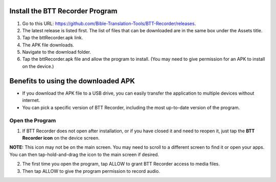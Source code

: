 Install the BTT Recorder Program
------------------------------------------

1.	Go to this URL: https://github.com/Bible-Translation-Tools/BTT-Recorder/releases.
2.	The latest release is listed first.  The list of files that can be downloaded are in the same box under the Assets title.
3.	Tap the bttRecorder.apk link.
4.	The APK file downloads.
5.	Navigate to the download folder.
6.	Tap the bttRecorder.apk file and allow the program to install. (You may need to give permission for an APK to install on the device.)


.. image:: ../images/downloadAPK1.jpg
    :width: 500px
    :align: center
    :height: 310px
    :alt: BTT Recorder for Android



Benefits to using the downloaded APK
----------------------------------------------
*  If you download the APK file to a USB drive, you can easily transfer the application to multiple devices without internet.
*  You can pick a specific version of BTT Recorder, including the most up-to-date version of the program.


Open the Program
=======

1.	If BTT Recorder does not open after installation, or if you have closed it and need to reopen it, just tap the **BTT Recorder icon** on the device screen. 

.. image:: ../images/BTTRecorderLogo.gif
    :align: center
    :alt: BTT Recorder Icon

**NOTE:** This icon may not be on the main screen. You may need to scroll to a different screen to find it or open your apps. You can then tap-hold-and-drag the icon to the main screen if desired.

2.	The first time you open the program, tap ALLOW to grant BTT Recorder access to media files.
3.	Then tap ALLOW to give the program permission to record audio.     

